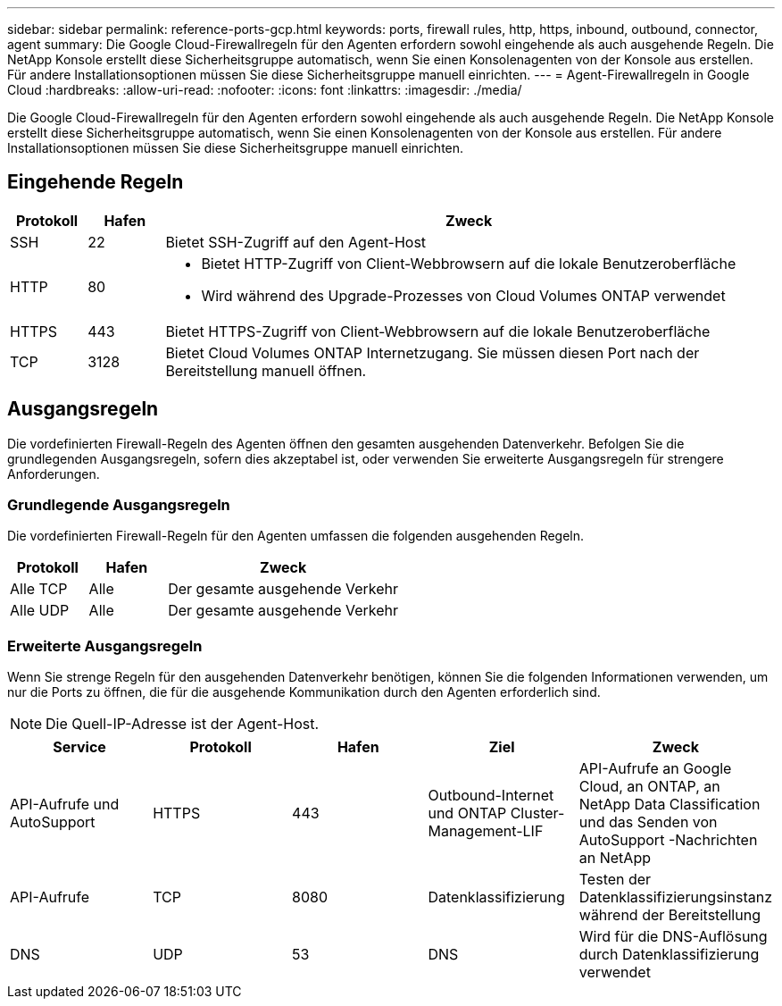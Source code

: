 ---
sidebar: sidebar 
permalink: reference-ports-gcp.html 
keywords: ports, firewall rules, http, https, inbound, outbound, connector, agent 
summary: Die Google Cloud-Firewallregeln für den Agenten erfordern sowohl eingehende als auch ausgehende Regeln.  Die NetApp Konsole erstellt diese Sicherheitsgruppe automatisch, wenn Sie einen Konsolenagenten von der Konsole aus erstellen. Für andere Installationsoptionen müssen Sie diese Sicherheitsgruppe manuell einrichten. 
---
= Agent-Firewallregeln in Google Cloud
:hardbreaks:
:allow-uri-read: 
:nofooter: 
:icons: font
:linkattrs: 
:imagesdir: ./media/


[role="lead"]
Die Google Cloud-Firewallregeln für den Agenten erfordern sowohl eingehende als auch ausgehende Regeln.  Die NetApp Konsole erstellt diese Sicherheitsgruppe automatisch, wenn Sie einen Konsolenagenten von der Konsole aus erstellen. Für andere Installationsoptionen müssen Sie diese Sicherheitsgruppe manuell einrichten.



== Eingehende Regeln

[cols="10,10,80"]
|===
| Protokoll | Hafen | Zweck 


| SSH | 22 | Bietet SSH-Zugriff auf den Agent-Host 


| HTTP | 80  a| 
* Bietet HTTP-Zugriff von Client-Webbrowsern auf die lokale Benutzeroberfläche
* Wird während des Upgrade-Prozesses von Cloud Volumes ONTAP verwendet




| HTTPS | 443 | Bietet HTTPS-Zugriff von Client-Webbrowsern auf die lokale Benutzeroberfläche 


| TCP | 3128 | Bietet Cloud Volumes ONTAP Internetzugang.  Sie müssen diesen Port nach der Bereitstellung manuell öffnen. 
|===


== Ausgangsregeln

Die vordefinierten Firewall-Regeln des Agenten öffnen den gesamten ausgehenden Datenverkehr.  Befolgen Sie die grundlegenden Ausgangsregeln, sofern dies akzeptabel ist, oder verwenden Sie erweiterte Ausgangsregeln für strengere Anforderungen.



=== Grundlegende Ausgangsregeln

Die vordefinierten Firewall-Regeln für den Agenten umfassen die folgenden ausgehenden Regeln.

[cols="20,20,60"]
|===
| Protokoll | Hafen | Zweck 


| Alle TCP | Alle | Der gesamte ausgehende Verkehr 


| Alle UDP | Alle | Der gesamte ausgehende Verkehr 
|===


=== Erweiterte Ausgangsregeln

Wenn Sie strenge Regeln für den ausgehenden Datenverkehr benötigen, können Sie die folgenden Informationen verwenden, um nur die Ports zu öffnen, die für die ausgehende Kommunikation durch den Agenten erforderlich sind.


NOTE: Die Quell-IP-Adresse ist der Agent-Host.

[cols="5*"]
|===
| Service | Protokoll | Hafen | Ziel | Zweck 


| API-Aufrufe und AutoSupport | HTTPS | 443 | Outbound-Internet und ONTAP Cluster-Management-LIF | API-Aufrufe an Google Cloud, an ONTAP, an NetApp Data Classification und das Senden von AutoSupport -Nachrichten an NetApp 


| API-Aufrufe | TCP | 8080 | Datenklassifizierung | Testen der Datenklassifizierungsinstanz während der Bereitstellung 


| DNS | UDP | 53 | DNS | Wird für die DNS-Auflösung durch Datenklassifizierung verwendet 
|===